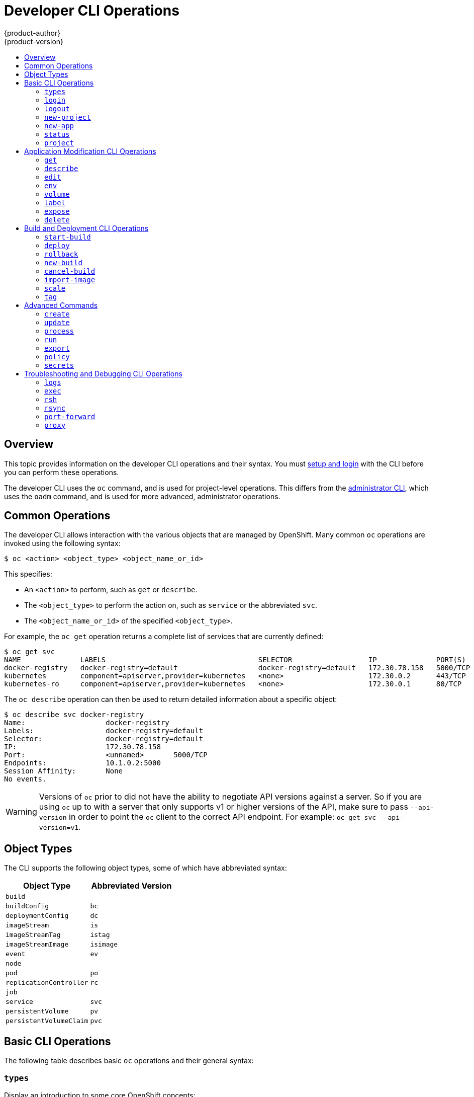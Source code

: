 = Developer CLI Operations
{product-author}
{product-version}
:data-uri:
:icons:
:experimental:
:toc: macro
:toc-title:

toc::[]

== Overview
This topic provides information on the developer CLI operations and their syntax. You must link:get_started_cli.html[setup and login] with the CLI before you can perform these operations.

The developer CLI uses the `oc` command, and is used for project-level operations. This differs from the link:admin_cli_operations.html[administrator CLI], which uses the `oadm` command, and is used for more advanced, administrator operations.

[[oc-common-operations]]

== Common Operations
The developer CLI allows interaction with the various objects that are managed by OpenShift. Many common `oc` operations are invoked using the following syntax:

----
$ oc <action> <object_type> <object_name_or_id>
----

This specifies:

- An `<action>` to perform, such as `get` or `describe`.
- The `<object_type>` to perform the action on, such as `service` or the abbreviated `svc`.
- The `<object_name_or_id>` of the specified `<object_type>`.

For example, the `oc get` operation returns a complete list of services that
are currently defined:

====

[options="nowrap"]
----
$ oc get svc
NAME              LABELS                                    SELECTOR                  IP              PORT(S)
docker-registry   docker-registry=default                   docker-registry=default   172.30.78.158   5000/TCP
kubernetes        component=apiserver,provider=kubernetes   <none>                    172.30.0.2      443/TCP
kubernetes-ro     component=apiserver,provider=kubernetes   <none>                    172.30.0.1      80/TCP
----
====

The `oc describe` operation can then be used to return detailed information
about a specific object:

====

[options="nowrap"]
----
$ oc describe svc docker-registry
Name:			docker-registry
Labels:			docker-registry=default
Selector:		docker-registry=default
IP:			172.30.78.158
Port:			<unnamed>	5000/TCP
Endpoints:		10.1.0.2:5000
Session Affinity:	None
No events.
----
====

[WARNING]
====
Versions of `oc` prior to
ifdef::openshift-origin[]
1.0.5
endif::[]
ifdef::openshift-enterprise[]
3.0.2.0
endif::[]
did not have the ability to negotiate API versions against a server. So if you are using `oc` up to
ifdef::openshift-origin[]
1.0.4
endif::[]
ifdef::openshift-enterprise[]
3.0.1.0
endif::[]
with a server that only supports v1 or higher versions of the API, make sure to pass `--api-version` in order to
point the `oc` client to the correct API endpoint. For example: `oc get svc --api-version=v1`.
====

[[object-types]]

== Object Types
The CLI supports the following object types, some of which have abbreviated
syntax:

[options="header"]
|===

|Object Type |Abbreviated Version

|`build` |
|`buildConfig` | `bc`
|`deploymentConfig` | `dc`
|`imageStream` | `is`
|`imageStreamTag` | `istag`
|`imageStreamImage` | `isimage`
|`event` |`ev`
|`node` |
|`pod` |`po`
|`replicationController` |`rc`
|`job` |
|`service` |`svc`
|`persistentVolume` |`pv`
|`persistentVolumeClaim` |`pvc`
|===

[[basic-cli-operations]]

== Basic CLI Operations
The following table describes basic `oc` operations and their general syntax:

=== `types`
Display an introduction to some core OpenShift concepts:
----
$ oc types
----

=== `login`
Log in to the OpenShift server:
----
$ oc login
----

=== `logout`
End the current session:
----
$ oc logout
----

=== `new-project`
Create a new project:
----
$ oc new-project <project_name>
----

=== `new-app`
link:../dev_guide/new_app.html[Creates a new application] based on the source
code in the current directory:
----
$ oc new-app .
----

=== `status`
Show an overview of the current project:
----
$ oc status
----

=== `project`
Switch to another project. Run without options to display the current project. To view all projects you have access to run `oc projects`. Run without options to display the current project. To view all projects you have access to run `oc projects`.
----
$ oc project <project_name>
----

[[application-modification-cli-operations]]

== Application Modification CLI Operations

=== `get`
Return a list of objects for the specified link:#object-types[object type]. If the optional `<object_name_or_id>` is included in the request, then the list of results is filtered by that value.
----
$ oc get <object_type> [<object_name_or_id>]
----

=== `describe`
Returns information about the specific object returned by the query. A specific `<object_name_or_id>` must be provided. The actual information that is available varies as described in link:#object-types[object type].
----
$ oc describe <object_type> <object_id>
----

=== `edit`
Edit the desired object type:
----
$ oc edit <object_type>/<object_type_name>
----
Edit the desired object type with a specified text editor:
----
$ OC_EDITOR="<text_editor>" oc edit <object_type>/<object_type_name>
----
Edit the desired object in a specified format (eg: JSON):
----
$ oc edit <object_type>/<object_type_name> \
    --output-version=<object_type_version> \
    -o <object_type_format>
----

=== `env`
Update the desired object type with a new environment variable:
----
$ oc env <object_type>/<object_type_name> <var_name>=<value>
----

=== `volume`
Modify a link:../dev_guide/volumes.html[volume]:
----
$ oc volume <object_type>/<object_type_name> [--option]
----

=== `label`
Update the labels on a object:
----
$ oc label <object_type> <object_name_or_id> <label>
----

=== `expose`
Look up a service and expose it as a route. There is also the ability to expose a deployment configuration, replication controller, service, or pod as a new service on a specified port. If no labels are specified, the new object will re-use the labels from the object it exposes.
----
$ oc expose <object_type> <object_name_or_id>
----

=== `delete`
Delete the specified object. An object configuration can also be passed in through STDIN. The `oc delete all -l <label>` operation deletes all objects matching the specified `<label>`, including the link:../architecture/core_concepts/deployments.html#replication-controllers[replication controller] so that pods are not re-created.
----
$ oc delete -f <file_path>
----
----
$ oc delete <object_type> <object_name_or_id>
----
----
$ oc delete <object_type> -l <label>
----
----
$ oc delete all -l <label>
----

[[build-and-deployment-cli-operations]]

== Build and Deployment CLI Operations
One of the fundamental capabilities of OpenShift is the ability to build applications into a container from source.

OpenShift provides CLI access to inspect and manipulate link:../dev_guide/deployments.html[deployment configurations] using standard `oc` resource operations, such as `get`, `create`, and `describe`.

=== `start-build`
Manually start the build process with the specified build configuration file:
----
$ oc start-build <buildconfig_name>
----
Manually start the build process by specifying the name of a previous build as a starting point:
----
$ oc start-build --from-build=<build_name>
----
Manually start the build process by specifying either a configuration file or the name of a previous build and retrieve its build logs:
----
$ oc start-build --from-build=<build_name> --follow
----
----
$ oc start-build <buildconfig_name> --follow
----
Wait for a build to complete and exit with a non-zero return code if the build fails:
----
$ oc start-build --from-build=<build_name> --wait
----
Set or override environment variables for the current build without changing the build configuration. Alternatively, use `-e`.
----
$ oc start-build --env <var_name>=<value>
----
Set or override the default build log level output during the build:
----
$ oc start-build --build-loglevel [0-5]
----
Specify the source code commit identifier the build should use; requires a build based on a Git repository:
----
$ oc start-build --commit=<hash>
----
Re-run build with name `<build_name>`:
----
$ oc start-build --from-build=<build_name>
----
Archive `<dir_name>` and build with it as the binary input:
----
$ oc start-build --from-dir=<dir_name>
----
Use `<file_name>` as the binary input for the build. This file must be the only one in the build source. For example, *_pom.xml_* or *_Dockerfile_*.
----
$ oc start-build --from-file=<file_name>
----
The path to a local source code repository to use as the binary input for a build:
----
$ oc start-build --from-repo=<path_to_repo>
----
Specify a webhook URL for an existing build configuration to trigger:
----
$ oc start-build --from-webhook=<webhook_URL>
----
The contents of the post-receive hook to trigger a build:
----
$ oc start-build --git-post-receive=<contents>
----
The path to the Git repository for post-receive; defaults to the current directory:
----
$ oc start-build --git-repository=<path_to_repo>
----
List the webhooks for the specified build configuration or build; accepts `all`, `generic`, or `github`:
----
$ oc start-build --list-webhooks
----

=== `deploy`
View a link:../dev_guide/deployments.html[deployment], or manually start, cancel, or retry a deployment:
----
$ oc deploy <deploymentconfig>
----

=== `rollback`
Perform a link:../dev_guide/deployments.html#rolling-back-a-deployment[rollback]:
----
$ oc rollback <deployment_name>
----

=== `new-build`
Create a build config based on the source code in the current Git repository (with a public remote) and a Docker image:
----
$ oc new-build .
----

=== `cancel-build`
Stop a build that is in progress:
----
$ oc cancel-build <build_name>
----

=== `import-image`
Import tag and image information from an external Docker image repository:
----
$ oc import-image <imagestream>
----

=== `scale`
Set the number of desired replicas for a link:../architecture/core_concepts/deployments.html#replication-controllers[replication controller] or a link:../dev_guide/deployments.html[deployment configuration] to the number of specified replicas:
----
$ oc scale <object_type> <object_id> --replicas=<#_of_replicas>
----

=== `tag`
Take an existing tag or image from an image stream, or a Docker image pull spec, and set it as the most recent image for a tag in one or more other image streams:
----
$ oc tag <current_image> <image_stream>
----

[[advanced-commands]]

== Advanced Commands

=== `create`
Parse a configuration file and create one or more OpenShift objects based on the file contents. The `-f` flag can be passed multiple times with different file or directory paths. When the flag is passed multiple times, `oc create` iterates through each one, creating the objects described in all of the indicated files. Any existing resources are ignored.
----
$ oc create -f <file_or_dir_path>
----

=== `update`
Attempt to modify an existing object based on the contents of the specified configuration file. The `-f` flag can be passed multiple times with different file or directory paths. When the flag is passed multiple times, `oc update` iterates through each one, updating the objects described in all of the indicated files.
----
$ oc update -f <file_or_dir_path>
----

=== `process`
Transform a project link:../dev_guide/templates.html[template] into a project configuration file:
----
$ oc process -f <template_file_path>
----

=== `run`
Create and run a particular image, possibly replicated. Create a deployment configuration to manage the created container(s). You can choose to run in the foreground for an interactive container execution.
----
$ oc run NAME --image=<image> \
    [--port=<port>] \
    [--replicas=<replicas>] \
    [--dry-run=<bool>] \
    [--overrides=<inline-json>] \
    [options]
----

=== `export`
Export resources to be used elsewhere:
----
$ oc export <object_type> [--options]
----

=== `policy`
Manage authorization policies:
----
$ oc policy [--options]
----

=== `secrets`
Configure link:../dev_guide/secrets.html[secrets]:
----
$ oc secrets [--options] path/to/ssh_key
----

[[troubleshooting-and-debugging-cli-operations]]
== Troubleshooting and Debugging CLI Operations

=== `logs`
Retrieve the log output for a specific build, deployment, or pod. This command works for builds, build configurations, deployment configurations, and pods.
----
$ oc logs -f <pod_name>
----

=== `exec`
Execute a command in an already-running container. You can optionally specify a container ID, otherwise it defaults to the first container.
----
$ oc exec <pod_ID> [-c <container_ID>] <command>
----

=== `rsh`
Open a remote shell session to a container:
----
$ oc rsh <pod_ID>
----

=== `rsync`
Copy contents of local directory to a directory in an already-running pod container. It will default to the first container if none is specified.
----
$ oc rsync <local_dir> <pod_ID>:<pod_dir> -c <container_ID>
----

=== `port-forward`
link:../dev_guide/port_forwarding.html[Forward one or more local ports] to a pod:
----
$ oc port-forward <pod_ID> <first_port_ID> <second_port_ID>
----

=== `proxy`
Run a proxy to the Kubernetes API server:
----
$ oc proxy --port=<port_ID> --www=<static_directory>
----

[IMPORTANT]
====
link:https://access.redhat.com/errata/RHSA-2015:1650[For security purposes], the
`oc exec` command does not work when accessing privileged containers. Instead,
administrators can SSH into a node host, then use the `docker exec`
command on the desired container.
====
